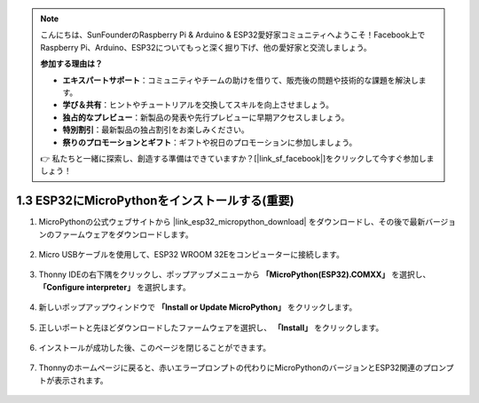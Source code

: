 .. note::

    こんにちは、SunFounderのRaspberry Pi & Arduino & ESP32愛好家コミュニティへようこそ！Facebook上でRaspberry Pi、Arduino、ESP32についてもっと深く掘り下げ、他の愛好家と交流しましょう。

    **参加する理由は？**

    - **エキスパートサポート**：コミュニティやチームの助けを借りて、販売後の問題や技術的な課題を解決します。
    - **学び＆共有**：ヒントやチュートリアルを交換してスキルを向上させましょう。
    - **独占的なプレビュー**：新製品の発表や先行プレビューに早期アクセスしましょう。
    - **特別割引**：最新製品の独占割引をお楽しみください。
    - **祭りのプロモーションとギフト**：ギフトや祝日のプロモーションに参加しましょう。

    👉 私たちと一緒に探索し、創造する準備はできていますか？[|link_sf_facebook|]をクリックして今すぐ参加しましょう！

.. _install_micropython_on_esp32:

1.3 ESP32にMicroPythonをインストールする(重要)
==================================================

#. MicroPythonの公式ウェブサイトから |link_esp32_micropython_download| をダウンロードし、その後で最新バージョンのファームウェアをダウンロードします。

    .. image:: img/dowload_micropython_uf2.png

#. Micro USBケーブルを使用して、ESP32 WROOM 32Eをコンピューターに接続します。

    .. image:: ../../img/plugin_esp32.png
        :width: 600
        :align: center

#. Thonny IDEの右下隅をクリックし、ポップアップメニューから **「MicroPython(ESP32).COMXX」** を選択し、 **「Configure interpreter」** を選択します。

    .. image:: img/install_micropython1.png

#. 新しいポップアップウィンドウで **「Install or Update MicroPython」** をクリックします。

    .. image:: img/install_micropython2.png

#. 正しいポートと先ほどダウンロードしたファームウェアを選択し、 **「Install」** をクリックします。

    .. image:: img/install_micropython3.png

#. インストールが成功した後、このページを閉じることができます。

    .. image:: img/install_micropython4.png

#. Thonnyのホームページに戻ると、赤いエラープロンプトの代わりにMicroPythonのバージョンとESP32関連のプロンプトが表示されます。

    .. image:: img/install_micropython5.png
